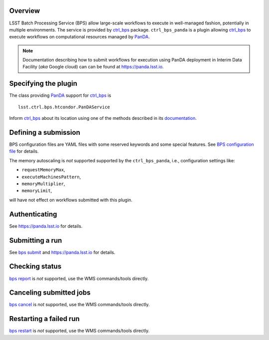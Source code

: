 .. _panda-plugin-overview:

Overview
--------

LSST Batch Processing Service (BPS) allow large-scale workflows to execute in
well-managed fashion, potentially in multiple environments. The service is
provided by `ctrl_bps`_ package. ``ctrl_bps_panda`` is a plugin allowing `ctrl_bps`_
to execute workflows on computational resources managed by `PanDA`_.

.. note::

   Documentation describing how to submit workflows for execution using PanDA
   deployment in Interim Data Facility (*aka* Google cloud) can can be found at
   https://panda.lsst.io.

.. _panda-plugin-wmsclass:

Specifying the plugin
---------------------

The class providing `PanDA`_ support for `ctrl_bps`_ is ::

    lsst.ctrl.bps.htcondor.PanDAService

Inform `ctrl_bps`_ about its location using one of the methods described in its
`documentation`__.

.. __: https://pipelines.lsst.io/v/weekly/modules/lsst.ctrl.bps/index.html

 .. _htc-plugin-defining-submission:

.. _panda-plugin-defining-submission:

Defining a submission
---------------------

BPS configuration files are YAML files with some reserved keywords and some
special features. See `BPS configuration file`__ for details.

.. Describe any plugin specific ascpects of a definiing a submissinon below if
   any.

The memory autoscaling is *not* supported supported by the ``ctrl_bps_panda``, i.e.,
configuration settings like:

* ``requestMemoryMax``,
* ``executeMachinesPattern``,
* ``memoryMultiplier``,
* ``memoryLimit``,

will have not effect on workflows submitted with this plugin.

.. _panda-plugin-authenticating:

Authenticating
--------------

.. Describe any plugin specific ascpects of a authentication below if any.

See https://panda.lsst.io for details.

.. _panda-plugin-submitting:

Submitting a run
----------------

See `bps submit`_ and https://panda.lsst.io for details.

.. Describe any plugin specific ascpects of a submissinon below if any.

.. __: https://pipelines.lsst.io/v/weekly/modules/lsst.ctrl.bps/quickstart.html#submitting-a-run

.. _panda-plugin-status:

Checking status
---------------

`bps report`_ is *not* supported, use the WMS commands/tools directly.

.. Describe any plugin specific ascpects of a checking submission status below
   if any.

.. _panda-plugin-cancelling:

Canceling submitted jobs
------------------------

`bps cancel`_ is *not* supported, use the WMS commands/tools directly.

.. Describe any plugin specific ascpects of a canceling submitted jobs below
   if any.

.. _panda-plugin-restarting:

Restarting a failed run
-----------------------

`bps restart`_ is *not* supported, use the WMS commands/tools directly.

.. Describe any plugin specific ascpects of restarting a failed jobs below
   if any.

.. .. _panda-plugin-troubleshooting:

.. Troubleshooting
.. ---------------

.. _PanDA: https://panda-wms.readthedocs.io/en/latest/
.. _bps cancel: https://pipelines.lsst.io/v/weekly/modules/lsst.ctrl.bps/quickstart.html#canceling-submitted-jobs
.. _bps report: https://pipelines.lsst.io/v/weekly/modules/lsst.ctrl.bps/quickstart.html#checking-status
.. _bps restart: https://pipelines.lsst.io/v/weekly/modules/lsst.ctrl.bps/quickstart.html#restarting-a-failed-run
.. _bps submit: https://pipelines.lsst.io/v/weekly/modules/lsst.ctrl.bps/quickstart.html#submitting-a-run
.. _ctrl_bps: https://github.com/lsst/ctrl_bps.git
